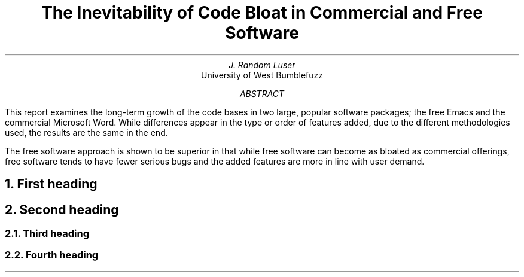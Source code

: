 .nr PI 8n \" Set 8n first-line indent for PP paragraphs
.RP
.TL
The Inevitability of Code Bloat
in Commercial and Free Software
.AU
J.\& Random Luser
.AI
University of West Bumblefuzz
.AB
This report examines the long-term growth of the code
bases in two large,
popular software packages;
the free Emacs and the commercial Microsoft Word.
While differences appear in the type or order of
features added,
due to the different methodologies used,
the results are the same in the end.
.PP
The free software approach is shown to be superior in
that while free software can become as bloated as
commercial offerings,
free software tends to have fewer serious bugs and the
added features are more in line with user demand.
.AE
.NH
First heading
.NH
Second heading
.NH 2
Third heading
.NH 2
Fourth heading

